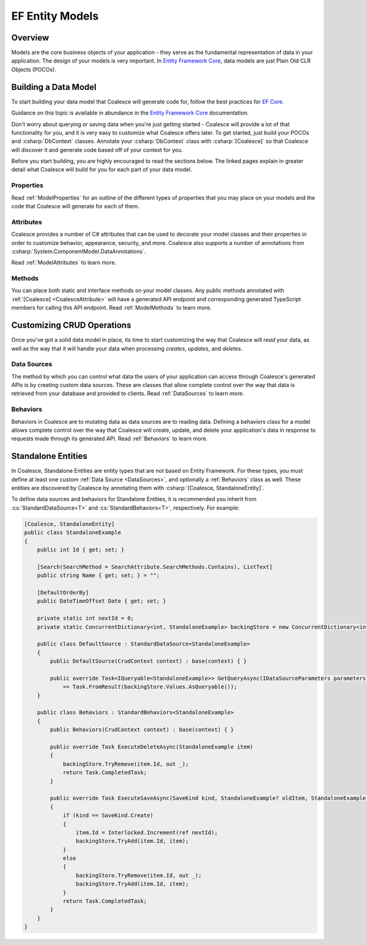 
.. _EntityModels:

EF Entity Models
================

Overview
--------

Models are the core business objects of your application - they serve as the fundamental representation of data in your application. The design of your models is very important. In `Entity Framework Core`_, data models are just Plain Old CLR Objects (POCOs).

.. _Entity Framework Core:
.. _EF Core:
.. _EF:
    https://docs.microsoft.com/en-us/ef/core/



Building a Data Model
---------------------

To start building your data model that Coalesce will generate code for, follow the best practices for `EF Core`_.

Guidance on this topic is available in abundance in the `Entity Framework Core`_ documentation.

Don't worry about querying or saving data when you're just getting started - Coalesce will provide a lot of that functionality for you, and it is very easy to customize what Coalesce offers later. To get started, just build your POCOs and :csharp:`DbContext` classes. Annotate your :csharp:`DbContext` class with :csharp:`[Coalesce]` so that Coalesce will discover it and generate code based off of your context for you.

Before you start building, you are highly encouraged to read the sections below. The linked pages explain in greater detail what Coalesce will build for you for each part of your data model.

Properties
~~~~~~~~~~

Read :ref:`ModelProperties` for an outline of the different types of properties that you may place on your models and the code that Coalesce will generate for each of them.


Attributes
~~~~~~~~~~

Coalesce provides a number of C# attributes that can be used to decorate your model classes and their properties in order to customize behavior, appearance, security, and more. Coalesce also supports a number of annotations from :csharp:`System.ComponentModel.DataAnnotations`.

Read :ref:`ModelAttributes` to learn more.


Methods
~~~~~~~

You can place both static and interface methods on your model classes. Any public methods annotated with :ref:`[Coalesce] <CoalesceAttribute>` will have a generated API endpoint and corresponding generated TypeScript members for calling this API endpoint. Read :ref:`ModelMethods` to learn more.


Customizing CRUD Operations
---------------------------

Once you've got a solid data model in place, its time to start customizing the way that Coalesce will *read* your data, as well as the way that it will handle your data when processing *creates*, *updates*, and *deletes*.

Data Sources
~~~~~~~~~~~~

The method by which you can control what data the users of your application can access through Coalesce's generated APIs is by creating custom data sources. These are classes that allow complete control over the way that data is retrieved from your database and provided to clients. Read :ref:`DataSources` to learn more.

Behaviors
~~~~~~~~~~~~

Behaviors in Coalesce are to mutating data as data sources are to reading data. Defining a behaviors class for a model allows complete control over the way that Coalesce will create, update, and delete your application's data in response to requests made through its generated API. Read :ref:`Behaviors` to learn more.


Standalone Entities
-------------------

In Coalesce, Standalone Entities are entity types that are not based on Entity Framework. For these types, you must define at least one custom :ref:`Data Source <DataSources>`, and optionally a :ref:`Behaviors` class as well. These entities are discovered by Coalesce by annotating them with :csharp:`[Coalesce, StandaloneEntity]`.

To define data sources and behaviors for Standalone Entities, it is recommended you inherit from :cs:`StandardDataSource<T>` and :cs:`StandardBehaviors<T>`, respectively. For example:

.. code-block:: c#

    [Coalesce, StandaloneEntity]
    public class StandaloneExample
    {
        public int Id { get; set; }

        [Search(SearchMethod = SearchAttribute.SearchMethods.Contains), ListText]
        public string Name { get; set; } = "";

        [DefaultOrderBy]
        public DateTimeOffset Date { get; set; }

        private static int nextId = 0;
        private static ConcurrentDictionary<int, StandaloneExample> backingStore = new ConcurrentDictionary<int, StandaloneExample>();

        public class DefaultSource : StandardDataSource<StandaloneExample>
        {
            public DefaultSource(CrudContext context) : base(context) { }

            public override Task<IQueryable<StandaloneExample>> GetQueryAsync(IDataSourceParameters parameters)
                => Task.FromResult(backingStore.Values.AsQueryable());
        }

        public class Behaviors : StandardBehaviors<StandaloneExample>
        {
            public Behaviors(CrudContext context) : base(context) { }

            public override Task ExecuteDeleteAsync(StandaloneExample item)
            {
                backingStore.TryRemove(item.Id, out _);
                return Task.CompletedTask;
            }

            public override Task ExecuteSaveAsync(SaveKind kind, StandaloneExample? oldItem, StandaloneExample item)
            {
                if (kind == SaveKind.Create)
                {
                    item.Id = Interlocked.Increment(ref nextId);
                    backingStore.TryAdd(item.Id, item);
                }
                else
                {
                    backingStore.TryRemove(item.Id, out _);
                    backingStore.TryAdd(item.Id, item);
                }
                return Task.CompletedTask;
            }
        }
    }